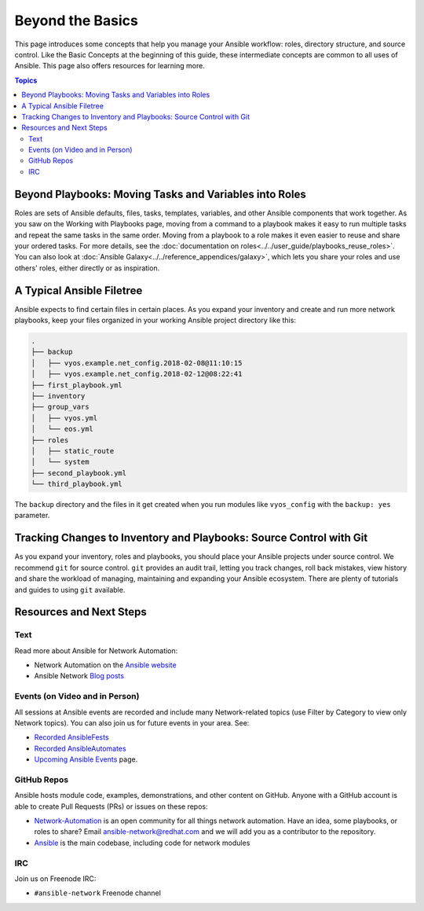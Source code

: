 ******************************************
Beyond the Basics
******************************************

This page introduces some concepts that help you manage your Ansible workflow: roles, directory structure, and source control. Like the Basic Concepts at the beginning of this guide, these intermediate concepts are common to all uses of Ansible. This page also offers resources for learning more.

.. contents:: Topics

Beyond Playbooks: Moving Tasks and Variables into Roles
================================================================================

Roles are sets of Ansible defaults, files, tasks, templates, variables, and other Ansible components that work together. As you saw on the Working with Playbooks page, moving from a command to a playbook makes it easy to run multiple tasks and repeat the same tasks in the same order. Moving from a playbook to a role makes it even easier to reuse and share your ordered tasks. For more details, see the :doc:`documentation on roles<../../user_guide/playbooks_reuse_roles>`. You can also look at :doc:`Ansible Galaxy<../../reference_appendices/galaxy>`, which lets you share your roles and use others' roles, either directly or as inspiration.

A Typical Ansible Filetree
================================================================================

Ansible expects to find certain files in certain places. As you expand your inventory and create and run more network playbooks, keep your files organized in your working Ansible project directory like this:

.. code-block:: console

   .
   ├── backup
   │   ├── vyos.example.net_config.2018-02-08@11:10:15
   │   ├── vyos.example.net_config.2018-02-12@08:22:41
   ├── first_playbook.yml
   ├── inventory
   ├── group_vars
   │   ├── vyos.yml
   │   └── eos.yml
   ├── roles
   │   ├── static_route
   │   └── system
   ├── second_playbook.yml
   └── third_playbook.yml

The ``backup`` directory and the files in it get created when you run modules like ``vyos_config`` with the ``backup: yes`` parameter.


Tracking Changes to Inventory and Playbooks: Source Control with Git
================================================================================

As you expand your inventory, roles and playbooks, you should place your Ansible projects under source control. We recommend ``git`` for source control. ``git`` provides an audit trail, letting you track changes, roll back mistakes, view history and share the workload of managing, maintaining and expanding your Ansible ecosystem. There are plenty of tutorials and guides to using ``git`` available.

Resources and Next Steps
================================================================================

Text
--------

Read more about Ansible for Network Automation:

- Network Automation on the `Ansible website <https://ansible.com/overview/networking>`_
- Ansible Network `Blog posts <https://ansible.com/blog/topic/networks>`_

Events (on Video and in Person)
--------------------------------

All sessions at Ansible events are recorded and include many Network-related topics (use Filter by Category to view only Network topics). You can also join us for future events in your area. See:

- `Recorded AnsibleFests <https://www.ansible.com/resources/videos>`_
- `Recorded AnsibleAutomates <https://www.ansible.com/resources/webinars-training>`_
- `Upcoming Ansible Events <https://www.ansible.com/community/events>`_ page.

GitHub Repos
----------------

Ansible hosts module code, examples, demonstrations, and other content on GitHub. Anyone with a GitHub account is able to create Pull Requests (PRs) or issues on these repos:

- `Network-Automation <https://github.com/network-automation>`_ is an open community for all things network automation. Have an idea, some playbooks, or roles to share? Email ansible-network@redhat.com and we will add you as a contributor to the repository.

- `Ansible <https://github.com/ansible/ansible>`_ is the main codebase, including code for network modules


IRC
--------

Join us on Freenode IRC:

- ``#ansible-network`` Freenode channel

